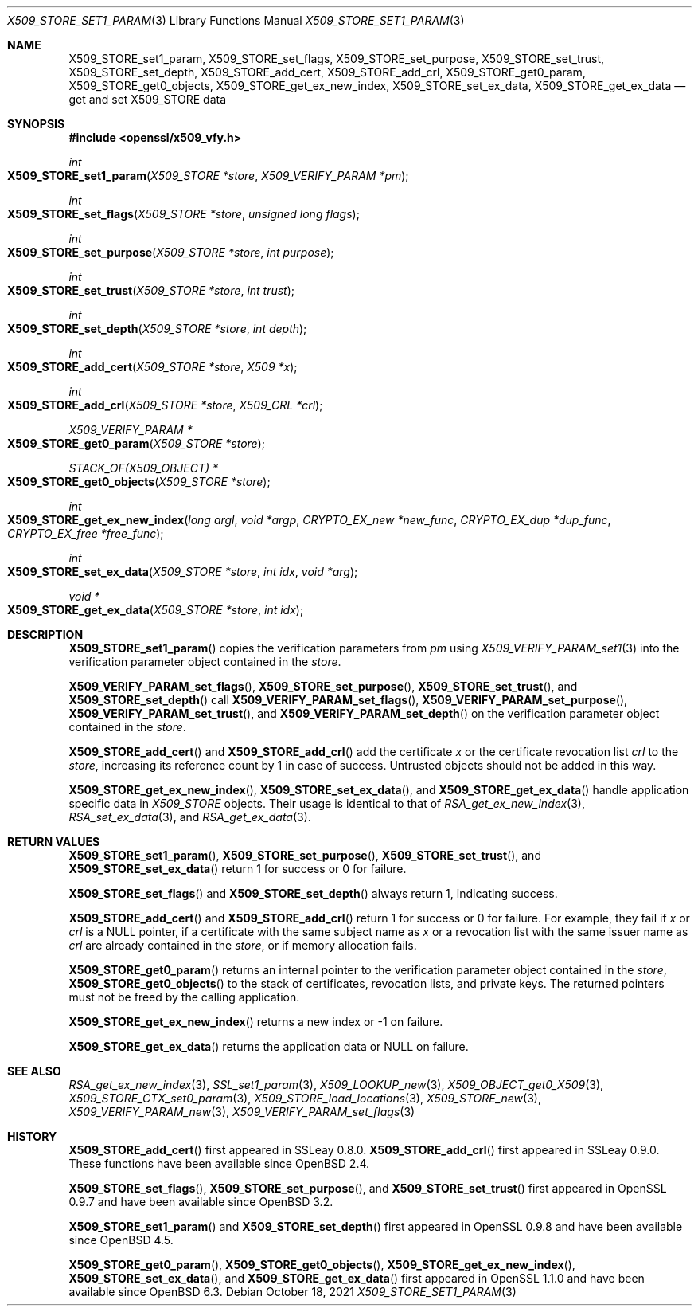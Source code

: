 .\" $OpenBSD: X509_STORE_set1_param.3,v 1.19 2021/10/18 18:20:39 schwarze Exp $
.\" content checked up to:
.\" OpenSSL man3/X509_STORE_add_cert b0edda11 Mar 20 13:00:17 2018 +0000
.\" OpenSSL man3/X509_STORE_get0_param e90fc053 Jul 15 09:39:45 2017 -0400
.\"
.\" Copyright (c) 2018 Ingo Schwarze <schwarze@openbsd.org>
.\"
.\" Permission to use, copy, modify, and distribute this software for any
.\" purpose with or without fee is hereby granted, provided that the above
.\" copyright notice and this permission notice appear in all copies.
.\"
.\" THE SOFTWARE IS PROVIDED "AS IS" AND THE AUTHOR DISCLAIMS ALL WARRANTIES
.\" WITH REGARD TO THIS SOFTWARE INCLUDING ALL IMPLIED WARRANTIES OF
.\" MERCHANTABILITY AND FITNESS. IN NO EVENT SHALL THE AUTHOR BE LIABLE FOR
.\" ANY SPECIAL, DIRECT, INDIRECT, OR CONSEQUENTIAL DAMAGES OR ANY DAMAGES
.\" WHATSOEVER RESULTING FROM LOSS OF USE, DATA OR PROFITS, WHETHER IN AN
.\" ACTION OF CONTRACT, NEGLIGENCE OR OTHER TORTIOUS ACTION, ARISING OUT OF
.\" OR IN CONNECTION WITH THE USE OR PERFORMANCE OF THIS SOFTWARE.
.\"
.Dd $Mdocdate: October 18 2021 $
.Dt X509_STORE_SET1_PARAM 3
.Os
.Sh NAME
.Nm X509_STORE_set1_param ,
.Nm X509_STORE_set_flags ,
.Nm X509_STORE_set_purpose ,
.Nm X509_STORE_set_trust ,
.Nm X509_STORE_set_depth ,
.Nm X509_STORE_add_cert ,
.Nm X509_STORE_add_crl ,
.Nm X509_STORE_get0_param ,
.Nm X509_STORE_get0_objects ,
.Nm X509_STORE_get_ex_new_index ,
.Nm X509_STORE_set_ex_data ,
.Nm X509_STORE_get_ex_data
.Nd get and set X509_STORE data
.Sh SYNOPSIS
.In openssl/x509_vfy.h
.Ft int
.Fo X509_STORE_set1_param
.Fa "X509_STORE *store"
.Fa "X509_VERIFY_PARAM *pm"
.Fc
.Ft int
.Fo X509_STORE_set_flags
.Fa "X509_STORE *store"
.Fa "unsigned long flags"
.Fc
.Ft int
.Fo X509_STORE_set_purpose
.Fa "X509_STORE *store"
.Fa "int purpose"
.Fc
.Ft int
.Fo X509_STORE_set_trust
.Fa "X509_STORE *store"
.Fa "int trust"
.Fc
.Ft int
.Fo X509_STORE_set_depth
.Fa "X509_STORE *store"
.Fa "int depth"
.Fc
.Ft int
.Fo X509_STORE_add_cert
.Fa "X509_STORE *store"
.Fa "X509 *x"
.Fc
.Ft int
.Fo X509_STORE_add_crl
.Fa "X509_STORE *store"
.Fa "X509_CRL *crl"
.Fc
.Ft X509_VERIFY_PARAM *
.Fo X509_STORE_get0_param
.Fa "X509_STORE *store"
.Fc
.Ft STACK_OF(X509_OBJECT) *
.Fo X509_STORE_get0_objects
.Fa "X509_STORE *store"
.Fc
.Ft int
.Fo X509_STORE_get_ex_new_index
.Fa "long argl"
.Fa "void *argp"
.Fa "CRYPTO_EX_new *new_func"
.Fa "CRYPTO_EX_dup *dup_func"
.Fa "CRYPTO_EX_free *free_func"
.Fc
.Ft int
.Fo X509_STORE_set_ex_data
.Fa "X509_STORE *store"
.Fa "int idx"
.Fa "void *arg"
.Fc
.Ft void *
.Fo X509_STORE_get_ex_data
.Fa "X509_STORE *store"
.Fa "int idx"
.Fc
.Sh DESCRIPTION
.Fn X509_STORE_set1_param
copies the verification parameters from
.Fa pm
using
.Xr X509_VERIFY_PARAM_set1 3
into the verification parameter object contained in the
.Fa store .
.Pp
.Fn X509_VERIFY_PARAM_set_flags ,
.Fn X509_STORE_set_purpose ,
.Fn X509_STORE_set_trust ,
and
.Fn X509_STORE_set_depth
call
.Fn X509_VERIFY_PARAM_set_flags ,
.Fn X509_VERIFY_PARAM_set_purpose ,
.Fn X509_VERIFY_PARAM_set_trust ,
and
.Fn X509_VERIFY_PARAM_set_depth
on the verification parameter object contained in the
.Fa store .
.Pp
.Fn X509_STORE_add_cert
and
.Fn X509_STORE_add_crl
add the certificate
.Fa x
or the certificate revocation list
.Fa crl
to the
.Fa store ,
increasing its reference count by 1 in case of success.
Untrusted objects should not be added in this way.
.Pp
.Fn X509_STORE_get_ex_new_index ,
.Fn X509_STORE_set_ex_data ,
and
.Fn X509_STORE_get_ex_data
handle application specific data in
.Vt X509_STORE
objects.
Their usage is identical to that of
.Xr RSA_get_ex_new_index 3 ,
.Xr RSA_set_ex_data 3 ,
and
.Xr RSA_get_ex_data 3 .
.Sh RETURN VALUES
.Fn X509_STORE_set1_param ,
.Fn X509_STORE_set_purpose ,
.Fn X509_STORE_set_trust ,
and
.Fn X509_STORE_set_ex_data
return 1 for success or 0 for failure.
.Pp
.Fn X509_STORE_set_flags
and
.Fn X509_STORE_set_depth
always return 1, indicating success.
.Pp
.Fn X509_STORE_add_cert
and
.Fn X509_STORE_add_crl
return 1 for success or 0 for failure.
For example, they fail if
.Fa x
or
.Fa crl
is a
.Dv NULL
pointer, if a certificate with the same subject name as
.Fa x
or a revocation list with the same issuer name as
.Fa crl
are already contained in the
.Fa store ,
or if memory allocation fails.
.Pp
.Fn X509_STORE_get0_param
returns an internal pointer to the verification parameter object
contained in the
.Fa store ,
.Fn X509_STORE_get0_objects
to the stack of certificates, revocation lists, and private keys.
The returned pointers must not be freed by the calling application.
.Pp
.Fn X509_STORE_get_ex_new_index
returns a new index or \-1 on failure.
.Pp
.Fn X509_STORE_get_ex_data
returns the application data or
.Dv NULL
on failure.
.Sh SEE ALSO
.Xr RSA_get_ex_new_index 3 ,
.Xr SSL_set1_param 3 ,
.Xr X509_LOOKUP_new 3 ,
.Xr X509_OBJECT_get0_X509 3 ,
.Xr X509_STORE_CTX_set0_param 3 ,
.Xr X509_STORE_load_locations 3 ,
.Xr X509_STORE_new 3 ,
.Xr X509_VERIFY_PARAM_new 3 ,
.Xr X509_VERIFY_PARAM_set_flags 3
.Sh HISTORY
.Fn X509_STORE_add_cert
first appeared in SSLeay 0.8.0.
.Fn X509_STORE_add_crl
first appeared in SSLeay 0.9.0.
These functions have been available since
.Ox 2.4 .
.Pp
.Fn X509_STORE_set_flags ,
.Fn X509_STORE_set_purpose ,
and
.Fn X509_STORE_set_trust
first appeared in OpenSSL 0.9.7 and have been available since
.Ox 3.2 .
.Pp
.Fn X509_STORE_set1_param
and
.Fn X509_STORE_set_depth
first appeared in OpenSSL 0.9.8 and have been available since
.Ox 4.5 .
.Pp
.Fn X509_STORE_get0_param ,
.Fn X509_STORE_get0_objects ,
.Fn X509_STORE_get_ex_new_index ,
.Fn X509_STORE_set_ex_data ,
and
.Fn X509_STORE_get_ex_data
first appeared in OpenSSL 1.1.0 and have been available since
.Ox 6.3 .
